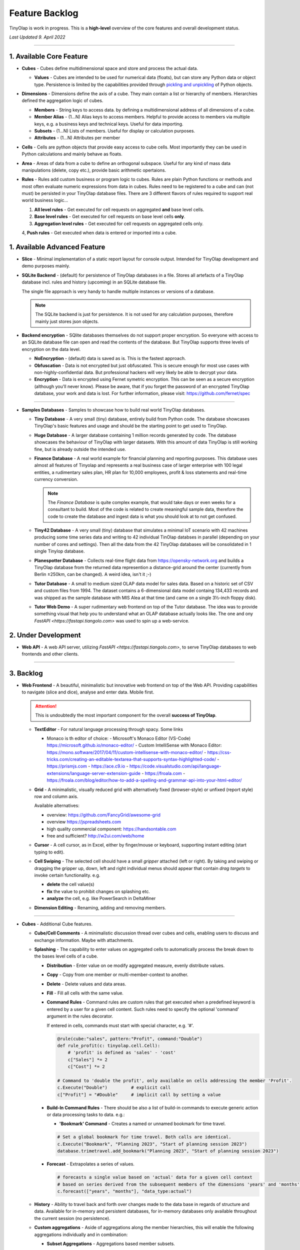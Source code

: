 .. _backlog:

===============
Feature Backlog
===============

TinyOlap is work in progress. This is a **high-level** overview of the core features and overall development status.

*Last Updated 9. April 2022*

-----------------

1. Available Core Feature
-------------------------

- **Cubes** - Cubes define multidimensional space and store and process the actual data.

  - **Values** - Cubes are intended to be used for numerical data (floats), but can
    store any Python data or object type. Persistence is limited by the capabilities
    provided through `pickling and unpickling <https://docs.python.org/3/library/pickle.html>`_
    of Python objects.

- **Dimensions** - Dimensions define the axis of a cube. They main contain a list or
  hierarchy of members. Hierarchies defined the aggregation logic of cubes.

  - **Members** - String keys to access data. by defining a multidimensional address of
    all dimensions of a cube.

  - **Member Alias** - (1...N) Alias keys to access members. Helpful to provide access to
    members via multiple keys, e.g. a business keys and technical keys. Useful for data importing.

  - **Subsets** - (1...N) Lists of members. Useful for display or calculation purposes.

  - **Attributes** - (1...N) Attributes per member

- **Cells** - Cells are python objects that provide easy access to cube cells.
  Most importantly they can be used in Python calculations and mainly behave as floats.

- **Area** - Areas of data from a cube to define an orthogonal subspace. Useful for
  any kind of mass data manipulations (delete, copy etc.), provide basic arithmetic
  opertaions.

- **Rules** - Rules add custom business or program logic to cubes. Rules are plain Python
  functions or methods and most often evaluate numeric expressions from data in cubes.
  Rules need to be registered to a cube and can (not must) be persisted in your TinyOlap
  database files. There are 3 different flavors of rules required to support real world
  business logic...

  1. **All level rules** - Get executed for cell requests on aggregated **and** base level cells.

  2. **Base level rules** - Get executed for cell requests on base level cells **only**.

  3. **Aggregation level rules** - Get executed for cell requests on aggregated cells only.

  4, **Push rules** - Get executed when data is entered or imported into a cube.

1. Available Advanced Feature
-----------------------------

- **Slice** - Minimal implementation of a static report layout for console output.
  Intended for TinyOlap development and demo purposes mainly.

- **SQLite Backend** - (default) for persistence of TinyOlap databases in a file. Stores
  all artefacts of a TinyOlap database incl. rules and history (upcoming) in an SQLite
  database file.

  The single file approach is very handy to handle multiple instances or versions of a
  database.

  .. note::
        The SQLite backend is just for persistence. It is not used for any calculation
        purposes, therefore mainly just stores json objects.

- **Backend encryption** - SQlite databases themselves do not support proper encryption.
  So everyone with access to an SQLite database file can open and read the contents of the database.
  But TinyOlap supports three levels of encryption on the data level.

  - **NoEncryption** - (default) data is saved as is. This is the fastest approach.

  - **Obfuscation** - Data is not encrypted but just obfuscated. This is secure enough
    for most use cases with non-highly-confidential data. But professional hackers will
    very likely be able to decrypt your data.

  - **Encryption** - Data is encrypted using Fernet symetric encryption. This can be
    seen as a secure encryption (although you'll never know). Please be aware, that
    if you forget the password of an encrypted TinyOlap database, your work and data
    is lost. For further information, please visit: https://github.com/fernet/spec

-----------------

- **Samples Databases** - Samples to showcase how to build real world TinyOlap databases.

  - **Tiny Database** - A very small (tiny) database, entirely build from Python code.
    The database showcases TinyOlap's basic features and usage and should be the starting
    point to get used to TinyOlap.

  - **Huge Database** - A larger database containing 1 million records generated by code.
    The database showcases the behaviour of TinyOlap with larger datasets. With this amount
    of data TinyOlap is still working fine, but is already outside the intended use.

  - **Finance Database** - A real world example for financial planning and reporting purposes.
    This database uses almost all features of Tinyolap and represents a real business case
    of larger enterprise with 100 legal entities, a rudimentary sales plan, HR plan
    for 10,000 employees, profit & loss statements and real-time currency conversion.

    .. note::
          The *Finance Database* is quite complex example, that would take days or even weeks
          for a consultant to build. Most of the code is related to create meaningful sample data,
          therefore the code to create the database and ingest data is what you should look at
          to not get confused.

  - **Tiny42 Database** - A very small (tiny) database that simulates a minimal IoT scenario
    with 42 machines producing some time series data and writing to 42 individual TinOlap
    databses in parallel (depending on your number of cores and settings). Then all the
    data from the 42 TinyOlap databases will be consolidated in 1 single Tinylop database.

  - **Planespotter Database** - Collects real-time flight data from https://opensky-network.org
    and builds a TinyOlap database from the returned data represention a distance-grid around
    the center (currently from Berlin ±250km, can be changed). A weird idea, isn't it ;-)

  - **Tutor Database** - A small to medium sized OLAP data model for sales data. Based on a
    historic set of CSV and custom files from 1994. The dataset contains a 6-dimensional
    data model containg 134,433 records and was shipped as the sample database with
    MIS Alea at that time (and came on a single 3½-inch floppy disk).

  - **Tutor Web Demo** - A super rudimentary web frontend on top of the Tutor database.
    The idea was to provide something visual that help you to understand what an OLAP
    database actually looks like. The one and ony `FastAPI <https://fastapi.tiangolo.com>`
    was used to spin up a web-service.

2. Under Development
--------------------

- **Web API** - A web API server, utilizing `FastAPI <https://fastapi.tiangolo.com>`, to
  serve TinyOlap databases to web frontends and other clients.

-----------------

3. Backlog
----------

- **Web Frontend** - A beautiful, minimalistic but innovative web frontend on top of the Web API.
  Providing capabilities to navigate (slice and dice), analyse and enter data. Mobile first.

  .. attention::
    This is undoubtedly the most important component for the overall **success of TinyOlap**.

  - **TextEditor** - For natural language processing through spacy. Some links

    - Monaco is th editor of choice:
      - Microsoft's Monaco Editor (VS-Code) https://microsoft.github.io/monaco-editor/
      - Custom IntelliSense with Monaco Editor: https://mono.software/2017/04/11/custom-intellisense-with-monaco-editor/
      - https://css-tricks.com/creating-an-editable-textarea-that-supports-syntax-highlighted-code/
      - https://prismjs.com
      - https://ace.c9.io
      - https://code.visualstudio.com/api/language-extensions/language-server-extension-guide
      - https://froala.com
      - https://froala.com/blog/editor/how-to-add-a-spelling-and-grammar-api-into-your-html-editor/

  - **Grid** - A minimalistic, visually reduced grid with alternatively fixed (browser-style)
    or unfixed (report style) row and column axis.

    Available alternatives:

    - overview: https://github.com/FancyGrid/awesome-grid
    - overview https://jspreadsheets.com
    - high quality commercial component: https://handsontable.com
    - free and sufficient? http://w2ui.com/web/home

  - **Cursor** - A cell cursor, as in Excel, either by finger/mouse or keyboard, supporting
    instant editing (start typing to edit).

  - **Cell Swiping** - The selected cell should have a small *gripper* attached (left or right).
    By taking and swiping or dragging the gripper up, down, left and right individual menus should
    appear that contain *drag targets* to invoke certain functionality. e.g.

    - **delete** the cell value(s)

    - **fix** the value to prohibit changes on splashing etc.

    - **analyze** the cell, e.g. like PowerSearch in DeltaMiner

  - **Dimension Editing** - Renaming, adding and removing members.


-----------------

- **Cubes** - Additional Cube features.

  - **Cube/Cell Comments** - A minimalistic discussion thread over cubes and cells,
    enabling users to discuss and exchange information. Maybe with attachments.

  - **Splashing** - The capability to enter values on aggregated cells to automatically
    process the break down to the bases level cells of a cube.

    - **Distribution** - Enter value on oe modify aggregated measure, evenly distribute values.

    - **Copy** - Copy from one member or multi-member-context to another.

    - **Delete** - Delete values and data areas.

    - **Fill** - Fill all cells with the same value.

    - **Command Rules** - Command rules are custom rules that get executed when a
      predefined keyword is entered by a user for a given cell content. Such rules
      need to specify the optional 'command' argument in the rules decorator.

      If entered in cells, commands must start with special character, e.g. '#'.

      .. code:: python

            @rule(cube:"sales", pattern:"Profit", command:"Double")
            def rule_profit(c: tinyolap.cell.Cell):
                # 'profit' is defined as 'sales' - 'cost'
                c["Sales"] *= 2
                c["Cost"] *= 2

            # Command to 'double the profit', only available on cells addressing the member 'Profit'.
            c.Execute("Double")         # explicit call
            c["Profit"] = "#Double"     # implicit call by setting a value

    - **Build-In Command Rules** - There should be also a list of build-in commands
      to execute generic action or data processing tasks to data. e.g.:

      - **'Bookmark' Command** - Creates a named or unnamed bookmark for time travel.

      .. code:: python

            # Set a global bookmark for time travel. Both calls are identical.
            c.Execute("Bookmark", "Planning 2023", "Start of planning session 2023")
            database.trimetravel.add_bookmark("Planning 2023", "Start of planning session 2023")

    - **Forecast** - Extrapolates a series of values.

      .. code:: python

            # forecasts a single value based on 'actual' data for a given cell context
            # based on series derived from the subsequent members of the dimensions 'years' and 'months'
            c.forecast(["years", "months"], "data_type:actual")

  - **History** - Ability to travel back and forth over changes made to the data base
    in regards of structure and data. Available for in-memory and persistent databases,
    for in-memory databases only available throughout the current session (no persistence).

  - **Custom aggregations** - Aside of aggregations along the member hierarchies, this will
    enable the following aggregations individually and in combination:

    - **Subset Aggregations** - Aggregations based member subsets.

      .. code:: python

            # aggregate all member of the subset 'new cars' of dimension 'cars'
            total_of_new_cars = c["cars:new cars"]     # specific
            total_of_new_cars = c["new cars"]          # will also work, if no name conflicts occur

    - **Attribute Aggregations** - Aggregations based on member attribute values.

      .. code:: python

            # aggregate all member of dimension 'cars' that have attribute 'color' == 'blue'
            total_of_blue_cars = c["cars:color:blue"]   # specific
            total_of_blue_cars = c["color:blue"]        # will work, if no conflicts occur
            total_of_blue_cars = c["blue"]              # will work, if no conflicts occur

    - **Multi-Member Aggregations** - Aggregations based on a list of members.

      .. code:: python

            # aggregate the members 'sports' and 'sedan' of dimension 'cars'
            sports_and_sedan_cars = c["cars:sports, sedan"]  # specific
            sports_and_sedan_cars = c["sports, sedan"]       # will work, if no conflicts occur

            # aggregate all member of dimension 'cars' that have attribute 'color' == 'blue' or 'red'
            red_n_blue_cars = c["cars:color:blue, red"]  # specific
            red_n_blue_cars = c["color:blue, red"]       # will work, if no conflicts occur
            red_n_blue_cars = c["blue, red"]             # will work, if no conflicts occur

    - **Wildcard Aggregations** - Aggregations based on wildcard search (not regular expressions).

      .. code:: python

            # aggregate all member of the 'cars' dimension starting with 's'.
            total_of_new_cars = c["cars:s*"]  # specific, would return (sedan, sports)
            total_of_new_cars = c["s*"]       # will probably NOT work due to ambiguities over multiple dimensions

  - **Cell protection** - The ability to fix and protect cells from being changed, e.g. when splashing
    or deleting values.

-----------------

- **Security and Authorization** - To enable encryption and multi-user management.

  - see e.g.: https://github.com/fastapi-users/fastapi-users

  - **User Management** - The main idea is to know *who has done what and when* to enable
    collaboration and process data in the context or related to a user.

    There should be a *user* and *user group* concept. Rights are assigned to groups,
    users are assigned to groups. We need to further think about this...

  - **Encryption** - Secure encryption requires a single encryption key and therefore
    enycrypted database can only opened or started with the 'admin' account.

    .. attention::
       As SQLite does not support encryption and authorization out of the box we need
       to encrypt the content of the database by ourselves. As most data ist store
       in json, this is not a big thing to do.

  - **Default Behavior** - When a new database is created (by code), the default user
    is always 'admin' and no explicit login is required. For existing databases, without
    encryption and authorization enabled, also no explicit login should be required.

  - **Authorization** - Users should be restricted to read (see), write or modify certain
    cubes and members in dimensions. Authorization should be managed by dedicated cubes (like
    in MIS Alea).

-----------------

- **Data Importers** - Capabilities to easily import data from files and other source like
    Pandas data fames.

  - **Auto Importer** - Generate a database or cube from a file, incl. setup of dimensions
    and data import.

  - **Pandas Importer** - Generate a database or cube from one or more
    `Pandas <https://pandas.pydata.org>`_ data frames.

-----------------

- **Console GUI** - A simple console gui for interaction with databases and cubes.

-----------------

- **CI/CD** - Automated CI/CD pipeline to publish to `tinyolap.com <https://www.tinyolap.com>`_.

-----------------

- **Promotion** - To inform others about TiynOlap.

  - **One-Pager** - A short document explaining the main features of TinyOlap.

  - **Slide Deck** - An introduction to TinyOlap.

  - **Cheat Sheet** - A cheat sheet for TinyOlap developers.

  - **Blog post** - Introduction to TinyOlap post, for medium etc.

  - **Video** - Introduction video to TinyOlap.

  - **Homepage** - A nice homepage.

-----------------

4. Future Ideas
--------------

- **Port to JavaScript** - It should be possible to port TinyOlap to Javascript to run a database
  TinyOlap database directly from within the browser as a client side application. Performance
  should be comparable to the current Python implementation.

  As an alternative TinyOlap could be wrapped in **WASM** to run in a browser.

- **Public Data Model Repository** - A community driven directory of data models for various purposes.
  Either to provide data models to others or data. Either as code and files (preferrable) or as
  prebuild TinyOlap databases, with data or without.

- **Excel Client** - A client to view and edit (enter data) TinyOlap databases.
